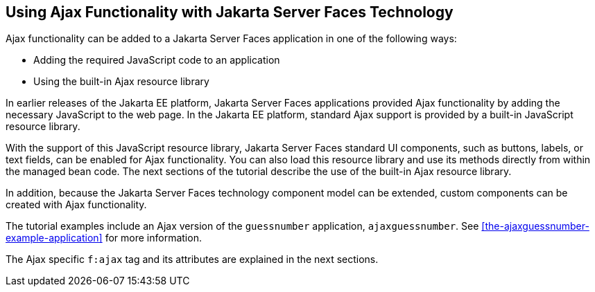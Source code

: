 == Using Ajax Functionality with Jakarta Server Faces Technology

Ajax functionality can be added to a Jakarta Server Faces application
in one of the following ways:

* Adding the required JavaScript code to an application
* Using the built-in Ajax resource library

In earlier releases of the Jakarta EE platform, Jakarta Server Faces
applications provided Ajax functionality by adding the necessary
JavaScript to the web page. In the Jakarta EE platform, standard Ajax
support is provided by a built-in JavaScript resource library.

With the support of this JavaScript resource library, Jakarta Server
Faces standard UI components, such as buttons, labels, or text fields,
can be enabled for Ajax functionality. You can also load this resource
library and use its methods directly from within the managed bean code.
The next sections of the tutorial describe the use of the built-in Ajax
resource library.

In addition, because the Jakarta Server Faces technology component
model can be extended, custom components can be created with Ajax
functionality.

The tutorial examples include an Ajax version of the `guessnumber`
application, `ajaxguessnumber`. See
<<the-ajaxguessnumber-example-application>> for more information.

The Ajax specific `f:ajax` tag and its attributes are explained in the
next sections.


